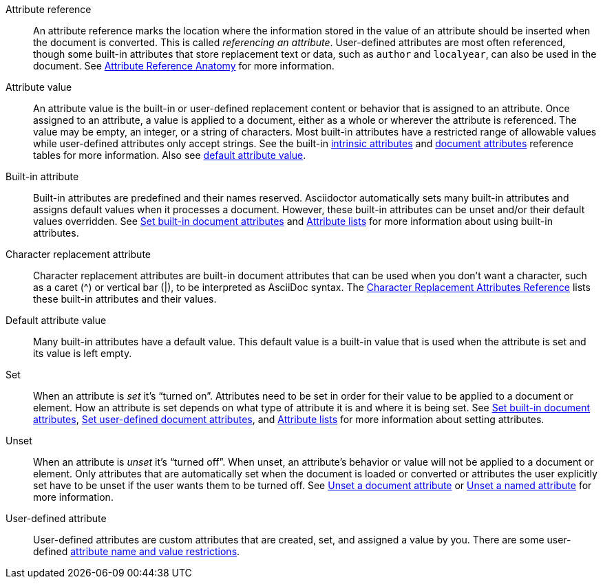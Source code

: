 [[attr-ref-def]]Attribute reference:: An attribute reference marks the location where the information stored in the value of an attribute should be inserted when the document is converted.
This is called _referencing an attribute_.
User-defined attributes are most often referenced, though some built-in attributes that store replacement text or data, such as `author` and `localyear`, can also be used in the document.
See xref:document.adoc#ref-anatomy[Attribute Reference Anatomy] for more information.

Attribute value:: An attribute value is the built-in or user-defined replacement content or behavior that is assigned to an attribute.
Once assigned to an attribute, a value is applied to a document, either as a whole or wherever the attribute is referenced.
The value may be empty, an integer, or a string of characters.
Most built-in attributes have a restricted range of allowable values while user-defined attributes only accept strings.
See the built-in xref:ref-intrinsic.adoc[intrinsic attributes] and xref:ref-document.adoc[document attributes] reference tables for more information.
Also see <<default-def,default attribute value>>.

[[built-in-def]]Built-in attribute:: Built-in attributes are predefined and their names reserved.
Asciidoctor automatically sets many built-in attributes and assigns default values when it processes a document.
However, these built-in attributes can be unset and/or their default values overridden.
See xref:document.adoc#set-built-in[Set built-in document attributes] and xref:element.adoc#attribute-lists[Attribute lists] for more information about using built-in attributes.

Character replacement attribute:: Character replacement attributes are built-in document attributes that can be used when you don't want a character, such as a caret (^) or vertical bar (|), to be interpreted as AsciiDoc syntax.
The xref:ref-character-replacement.adoc[Character Replacement Attributes Reference] lists these built-in attributes and their values.

[[default-def]]Default attribute value:: Many built-in attributes have a default value.
This default value is a built-in value that is used when the attribute is set and its value is left empty.

Set:: When an attribute is _set_ it's "`turned on`".
Attributes need to be set in order for their value to be applied to a document or element.
How an attribute is set depends on what type of attribute it is and where it is being set.
See xref:document.adoc#set-built-in[Set built-in document attributes], xref:document.adoc#set-built-in[Set user-defined document attributes], and xref:element.adoc#attribute-lists[Attribute lists] for more information about setting attributes.

Unset:: When an attribute is _unset_ it's "`turned off`".
When unset, an attribute's behavior or value will not be applied to a document or element.
Only attributes that are automatically set when the document is loaded or converted or attributes the user explicitly set have to be unset if the user wants them to be turned off.
See xref:document.adoc#unset[Unset a document attribute] or xref:element.adoc#unset[Unset a named attribute] for more information.

[[user-defined-def]]User-defined attribute:: User-defined attributes are custom attributes that are created, set, and assigned a value by you.
There are some user-defined xref:document.adoc#user-defined-limits[attribute name and value restrictions].
